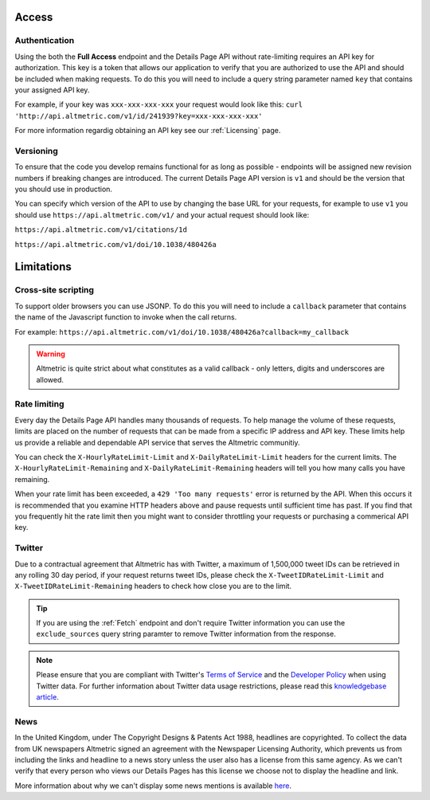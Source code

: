 Access
******

Authentication
==============
Using the both the **Full Access** endpoint and the Details Page API without rate-limiting requires an API key for authorization. This key is a token that allows our application to verify that
you are authorized to use the API and should be included when making requests. To do this you will need to include a query string parameter named ``key`` that contains your assigned API key.

For example, if your key was ``xxx-xxx-xxx-xxx`` your request would look like this: ``curl 'http://api.altmetric.com/v1/id/241939?key=xxx-xxx-xxx-xxx'``

For more information regardig obtaining an API key see our :ref:`Licensing` page.

Versioning
==========
To ensure that the code you develop remains functional for as long as possible - endpoints will be assigned new revision numbers if breaking changes are introduced. The current Details Page API version is ``v1``
and should be the version that you should use in production.

You can specify which version of the API to use by changing the base URL for your requests, for example to use ``v1`` you should use ``https://api.altmetric.com/v1/`` and your actual request should look like:

``https://api.altmetric.com/v1/citations/1d``

``https://api.altmetric.com/v1/doi/10.1038/480426a``

Limitations
***********
Cross-site scripting
====================
To support older browsers you can use JSONP. To do this you will need to include a ``callback`` parameter that contains the name of the Javascript function to invoke when the call returns.

For example: ``https://api.altmetric.com/v1/doi/10.1038/480426a?callback=my_callback``

.. raw:: html

    <script>
      function my_callback(data) {
        alert(`Received ${data.title} from API`);
      }

      function tryIt() {
        let script = document.createElement('script');
        script.src = 'https://api.altmetric.com/v1/doi/10.1038/480426a?callback=my_callback';
        document.body.appendChild(script);
      }
    </script>

    <button class="guilabel" onclick="tryIt()">Try it!</button>
    <br />
    <br />

.. warning:: 
    Altmetric is quite strict about what constitutes as a valid callback - only letters, digits and underscores are allowed.

Rate limiting
=============
Every day the Details Page API handles many thousands of requests. To help manage the volume of these requests, limits are placed on the number of requests that can be made from a
specific IP address and API key. These limits help us provide a reliable and dependable API service that serves the Altmetric communitiy. 

You can check the ``X-HourlyRateLimit-Limit`` and ``X-DailyRateLimit-Limit`` headers for the current limits. The ``X-HourlyRateLimit-Remaining`` and ``X-DailyRateLimit-Remaining`` headers
will tell you how many calls you have remaining.

When your rate limit has been exceeded, a ``429 'Too many requests'`` error is returned by the API.  When this occurs it is recommended that you examine HTTP headers above and pause requests until
sufficient time has past. If you find that you frequently hit the rate limit then you might want to consider throttling your requests or purchasing a commerical API key.

Twitter
=======
Due to a contractual agreement that Altmetric has with Twitter, a maximum of 1,500,000 tweet IDs can be retrieved in any rolling 30 day period, if your request returns tweet IDs,
please check the ``X-TweetIDRateLimit-Limit`` and ``X-TweetIDRateLimit-Remaining`` headers to check how close you are to the limit. 

.. tip::
    If you are using the :ref:`Fetch` endpoint and don't require Twitter information you can use the ``exclude_sources`` query string paramter to remove Twitter information from the response.

.. note::
    Please ensure that you are compliant with Twitter's `Terms of Service <https://twitter.com/en/tos>`_ and the `Developer Policy <https://developer.twitter.com/en/developer-terms/policy.html>`_
    when using Twitter data. For further information about Twitter data usage restrictions, please read 
    this `knowledgebase article <https://help.altmetric.com/support/solutions/articles/6000242073-twitter-data-available-in-altmetric-s-apis-and-data-exports>`_.

News
====
In the United Kingdom, under The Copyright Designs & Patents Act 1988, headlines are copyrighted. To collect the data from UK newspapers Altmetric signed an agreement with the
Newspaper Licensing Authority, which prevents us from including the links and headline to a news story unless the user also has a license from this same agency. As we can't
verify that every person who views our Details Pages has this license we choose not to display the headline and link.  

More information about why we can't display some news mentions is available `here <https://help.altmetric.com/support/solutions/articles/6000241413-unclickable-links-on-a-detail-page>`_.